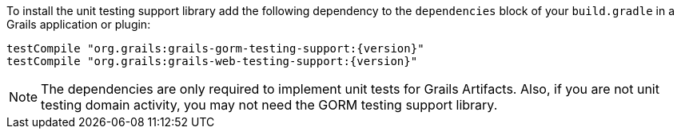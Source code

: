 To install the unit testing support library add the following dependency to the
`dependencies` block of your `build.gradle` in a Grails application or plugin:

[source,groovy,subs="attributes"]
testCompile "org.grails:grails-gorm-testing-support:{version}"
testCompile "org.grails:grails-web-testing-support:{version}"

NOTE: The dependencies are only required to implement unit tests for Grails Artifacts. Also, if you are not unit testing domain activity, you may not need the GORM testing support library.
